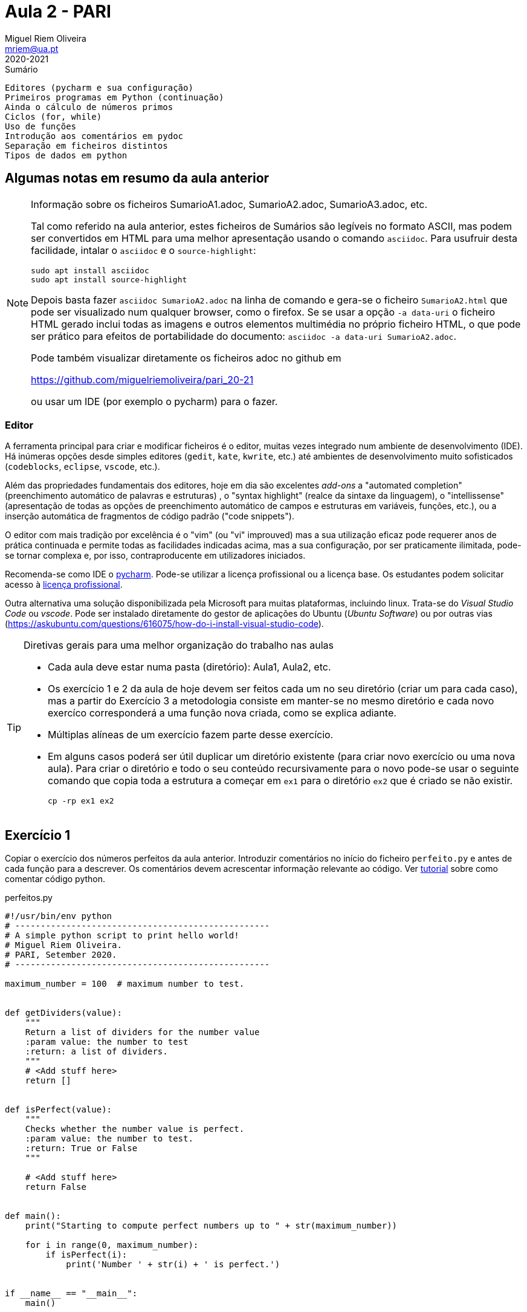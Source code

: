 Aula 2 - PARI
=============
Miguel Riem Oliveira <mriem@ua.pt>
2020-2021

// Instruções especiais para o asciidoc usar icons no output
:icons: html5
:iconsdir: /etc/asciidoc/images/icons


.Sumário
-------------------------------------------------------------
Editores (pycharm e sua configuração)
Primeiros programas em Python (continuação)
Ainda o cálculo de números primos
Ciclos (for, while)
Uso de funções
Introdução aos comentários em pydoc
Separação em ficheiros distintos
Tipos de dados em python
-------------------------------------------------------------

Algumas notas em resumo da aula anterior
----------------------------------------

[NOTE]
=========================================================================
.Informação sobre os ficheiros SumarioA1.adoc, SumarioA2.adoc, SumarioA3.adoc, etc.
Tal como referido na aula anterior, estes ficheiros de Sumários são legíveis
no formato ASCII, mas podem ser convertidos em HTML para uma melhor
apresentação usando o comando `asciidoc`. Para usufruir desta
facilidade, intalar o `asciidoc` e o `source-highlight`:

  sudo apt install asciidoc
  sudo apt install source-highlight

Depois basta fazer `asciidoc SumarioA2.adoc` na linha de comando e gera-se o
ficheiro `SumarioA2.html` que pode ser visualizado num qualquer browser, como o firefox.
Se se usar a opção `-a data-uri` o ficheiro HTML gerado inclui todas
as imagens e outros elementos multimédia no próprio ficheiro HTML, o que
pode ser prático para efeitos de portabilidade do documento:
`asciidoc -a data-uri SumarioA2.adoc`.

Pode também visualizar diretamente os ficheiros adoc no github em

https://github.com/miguelriemoliveira/pari_20-21

ou usar um IDE (por exemplo o pycharm) para o fazer.

=========================================================================

Editor
~~~~~~
A ferramenta principal para criar e modificar ficheiros é o editor, muitas
vezes integrado num ambiente de desenvolvimento (IDE). Há inúmeras opções
desde simples editores (`gedit`, `kate`, `kwrite`, etc.) até ambientes de
desenvolvimento muito sofisticados (`codeblocks`, `eclipse`, `vscode`, etc.).

Além das propriedades fundamentais dos editores, hoje em dia são excelentes
_add-ons_ a "automated completion" (preenchimento automático de palavras
e estruturas) , o "syntax highlight" (realce da sintaxe da linguagem),
o "intellissense" (apresentação de todas as opções de preenchimento
automático de campos e estruturas em variáveis, funções, etc.), ou a
inserção automática de fragmentos de código padrão ("code snippets").

O editor com mais tradição por excelência é o "vim" (ou "vi" improuved)
mas a sua utilização eficaz pode requerer anos de prática continuada e
permite todas as facilidades indicadas acima, mas a sua configuração,
por ser praticamente ilimitada, pode-se tornar complexa e, por isso,
contraproducente em utilizadores iniciados.

Recomenda-se como IDE o https://www.jetbrains.com/pycharm/[pycharm]. Pode-se utilizar a licença profissional ou a licença base. Os estudantes podem solicitar acesso à https://www.jetbrains.com/community/education/#students[licença profissional].

Outra alternativa uma solução disponibilizada
pela Microsoft para muitas plataformas, incluindo linux. Trata-se do 'Visual Studio Code' ou 'vscode'.
Pode ser instalado diretamente do gestor de aplicações do Ubuntu ('Ubuntu
Software') ou por outras vias (https://askubuntu.com/questions/616075/how-do-i-install-visual-studio-code).


[TIP]
=========================================================================
.Diretivas gerais para uma melhor organização do trabalho nas aulas
-       Cada aula deve estar numa pasta (diretório): Aula1, Aula2, etc.
-	Os exercício 1 e 2 da aula de hoje devem ser feitos cada um no
        seu diretório (criar um para cada caso), mas a partir do
        Exercício 3 a metodologia consiste em manter-se no mesmo diretório e
        cada novo exercíco corresponderá a uma função nova criada,
        como se explica adiante.
-	Múltiplas alíneas de um exercício fazem parte desse exercício.
-	Em alguns casos poderá ser útil duplicar um diretório existente
        (para criar novo exercício ou uma nova aula). Para criar 
	o diretório e todo o seu conteúdo recursivamente para o novo pode-se
	usar o seguinte comando que copia toda a estrutura a começar em `ex1`
	para o diretório `ex2` que é criado se não existir.

		cp -rp ex1 ex2

=========================================================================

Exercício 1
-----------

Copiar o exercício dos números perfeitos da aula anterior.
Introduzir comentários no início do ficheiro `perfeito.py`
e antes de cada função para a descrever.
Os comentários devem acrescentar informação relevante ao código. Ver
https://realpython.com/python-comments-guide/[tutorial] sobre como comentar código python.

.perfeitos.py
[source,Python]
--------------------------------------------------------
#!/usr/bin/env python
# --------------------------------------------------
# A simple python script to print hello world!
# Miguel Riem Oliveira.
# PARI, Setember 2020.
# --------------------------------------------------

maximum_number = 100  # maximum number to test.


def getDividers(value):
    """
    Return a list of dividers for the number value
    :param value: the number to test
    :return: a list of dividers.
    """
    # <Add stuff here>
    return []


def isPerfect(value):
    """
    Checks whether the number value is perfect.
    :param value: the number to test.
    :return: True or False
    """

    # <Add stuff here>
    return False


def main():
    print("Starting to compute perfect numbers up to " + str(maximum_number))

    for i in range(0, maximum_number):
        if isPerfect(i):
            print('Number ' + str(i) + ' is perfect.')


if __name__ == "__main__":
    main()
--------------------------------------------------------


===============================================================================
.Como executar o pydoc para gerar a documentação.

O pydoc permite gerar um html com documentação sobre um módulo python partindo dos comentários inseridos em formato docstring. Para instalar:

	sudo apt-get install python-doc

e depois, na pasta de um qualquer exercício:

    pydoc -w ./

Mais informação sobre o pydoc em https://packagecontrol.io/packages/PyDOC

===============================================================================

Exercício 2
----------

Separar o ficheiro primo.py em dois ficheiros distintos.

	main.py -> inclui a função principal (main)
	my_functions.py -> contém a função de teste dos números.

Manter/reforçar os comentários apropriados.

Executar o script e gerar documentação com o pydoc.

Exercício 3
-----------

Criar uma cópia do Exercício anterior e modificar o programa nos seguintes pontos:

	ficheiro main.py:
		Para interpretar um parâmetro de entrada (que será um limite
		máximo de até onde procurar números primos) e:

	ficheiro my_functions.py:
		Para o teste de divisores se fazer até à raiz quadrada do número
		e não até ao próprio número. Aumenta a eficiência do cálculo.

Usar um argumento de linha de comandos para definir o número máximo a testar (usar o package https://docs.python.org/3/library/argparse.html[argparse]). No final deve-se executar com:

	main --max_numnber 1000

Exercício 4: Ciclos "for", "while" e input do terminal
------------------------------------------------------

4 a)
~~~~

Escrever uma função `printAllPreviousChars()` que não tem parâmetros e não
retorna nada, mas que quando executada lê um caractere do teclado
usando a função https://pypi.org/project/readchar/[readchar] e imprime todos os
caracteres desde o espaço ' ' até esse caractere, considerando a numeração de caracteres da http://www.asciitable.com/[tabela asccii].

Completar o código fornecido com o código que falta.

.main.py
[source,Python]
----------------------------------
def printAllCharsUpTo(stop_char):
    # <to complete>

def main():
    # <to complete>

if __name__ == '__main__':
    main()
----------------------------------

4 b)
~~~~
Adicionar a função 'readAllUpTo(stop_char)' para ler caracteres de forma contínua e terminar quando chegar o caractere ''X''.

4 c)
~~~~

Criar a função 'countNumbersUpto(stop_char)' para ler caracteres continuamente e terminar quando chegar o caractere ''X'', e nessa altura indicar quantos caracteres são algarismos e quantos não são algarismos. Usar a função `isnumeric()`.

.main.py
[source,Python]
----------------------------------
def countNumbersUpTo(stop_char):
    total_numbers = 0
    total_others = 0
    while True:
        # add code here ...

    print('You entered ' + str(total_numbers) + ' numbers.')
    print('You entered ' + str(total_others) + ' others.')
----------------------------------

Exercício 5 - Tipos de dados em python
--------------------------------------

O python é uma linguagem denominada dynamically typed, por oposição às linguagens typed como o c em que é preciso indicar explicitamente o tipo de cada variável, ou outras em que as variáveis não têm tipo associado, como no caso do javascript.

Na prática, não é obrigatóriamente necessário indicar o tipo de uma variável e quando o tipo não é indicado, este é deduzido a partir de regras establecidas.

Mais informação:

https://www.tutorialspoint.com/What-are-the-differences-between-untyped-and-dynamically-typed-programming-languages

https://www.w3schools.com/python/python_datatypes.asp

5 a)
~~~~

Usando como ponto de partida o exercício 4,
Alterar a função anterior para criar uma lista dos inputs realizados e processar essa lista (para calcular o número de digitos/outros) a posteriori. Esta forma é mais **https://blog.startifact.com/posts/older/what-is-pythonic.html[pythonic]**!

.main.py
[source,Python]
----------------------------------
def countNumbersUpTo(stop_char):

    while True:
        # add code here to create a list of inputs

    total_numbers = 0
    total_others = 0
    for input in inputs:
        # process each input in the list

    print('You entered ' + str(total_numbers) + ' numbers.')
    print('You entered ' + str(total_others) + ' others.')
----------------------------------

5 b)
~~~~

Crie uma lista que contenha apenas os inputs numéricos que foram inseridos (pela ordem em que foram inseridos).

5 c)
~~~~

Crie um dicionario apenas com os inputs __other__ em que as chaves são a ordem dos inputs inseridos e o valor são os inputs.


5 d)
~~~~

Reordene a lista da alínea 5 b) de modo a que esteja por ordem crescente do valor dos inputs.

5 e)
~~~~

O python tem uma functionalidade chamada https://www.pythonforbeginners.com/basics/list-comprehensions-in-python[list comprehension] que permite gerar a lista de números numa só linha de código. Veja o link e tente refazer a alínea 5 b) usando uma list comprehension.

Reordene a lista da alínea 5 b) de modo a que esteja por ordem crescente do valor dos inputs.

